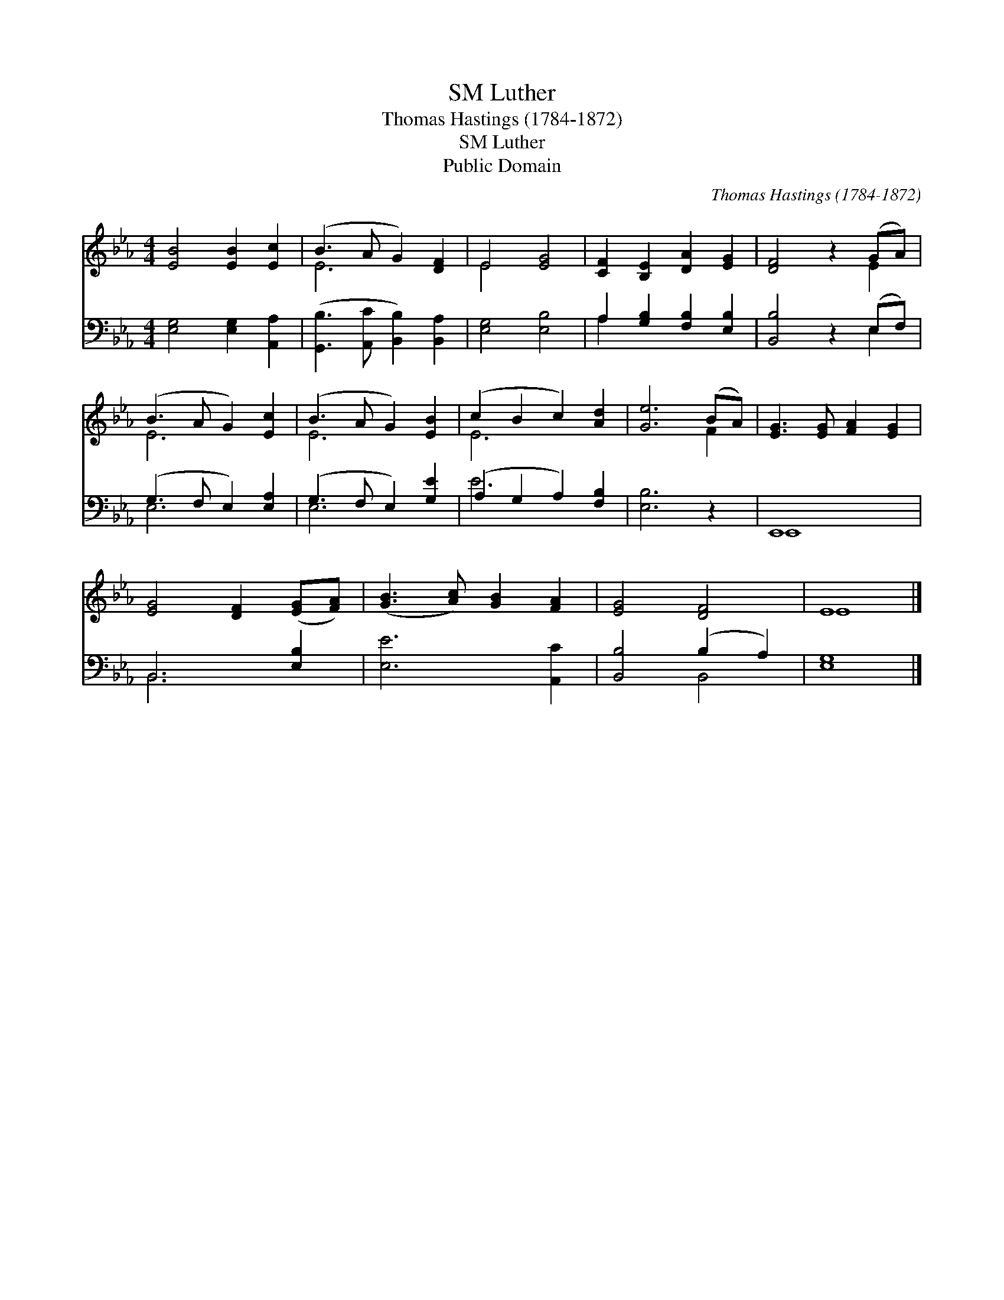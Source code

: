 X:1
T:Luther, SM
T:Thomas Hastings (1784-1872)
T:Luther, SM
T:Public Domain
C:Thomas Hastings (1784-1872)
Z:Public Domain
%%score ( 1 2 ) ( 3 4 )
L:1/8
M:4/4
K:Eb
V:1 treble 
V:2 treble 
V:3 bass 
V:4 bass 
V:1
 [EB]4 [EB]2 [Ec]2 | (B3 A G2) [DF]2 | E4 [EG]4 | [CF]2 [B,E]2 [DA]2 [EG]2 | [DF]4 z2 (GA) | %5
 (B3 A G2) [Ec]2 | (B3 A G2) [EB]2 | (c2 B2 c2) [Ad]2 | [Ge]6 (BA) | [EG]3 [EG] [FA]2 [EG]2 | %10
 [EG]4 [DF]2 ([EG][FA]) | ([GB]3 [Ac]) [GB]2 [FA]2 | [EG]4 [DF]4 | E8 |] %14
V:2
 x8 | E6 x2 | E4 x4 | x8 | x6 E2 | E6 x2 | E6 x2 | E6 x2 | x6 F2 | x8 | x8 | x8 | x8 | E8 |] %14
V:3
 [E,G,]4 [E,G,]2 [A,,A,]2 | ([G,,B,]3 [A,,C] [B,,B,]2) [B,,A,]2 | [E,G,]4 [E,B,]4 | %3
 A,2 [G,B,]2 [F,B,]2 [E,B,]2 | [B,,B,]4 z2 (E,F,) | (G,3 F, E,2) [E,A,]2 | (G,3 F, E,2) [G,E]2 | %7
 (A,2 G,2 A,2) [F,B,]2 | [E,B,]6 z2 | E,,8 | B,,6 [E,B,]2 | [E,E]6 [A,,C]2 | [B,,B,]4 (B,2 A,2) | %13
 [E,G,]8 |] %14
V:4
 x8 | x8 | x8 | A,2 x6 | x6 E,2 | E,6 x2 | E,6 x2 | E6 x2 | x8 | E,,8 | B,,6 x2 | x8 | x4 B,,4 | %13
 x8 |] %14

